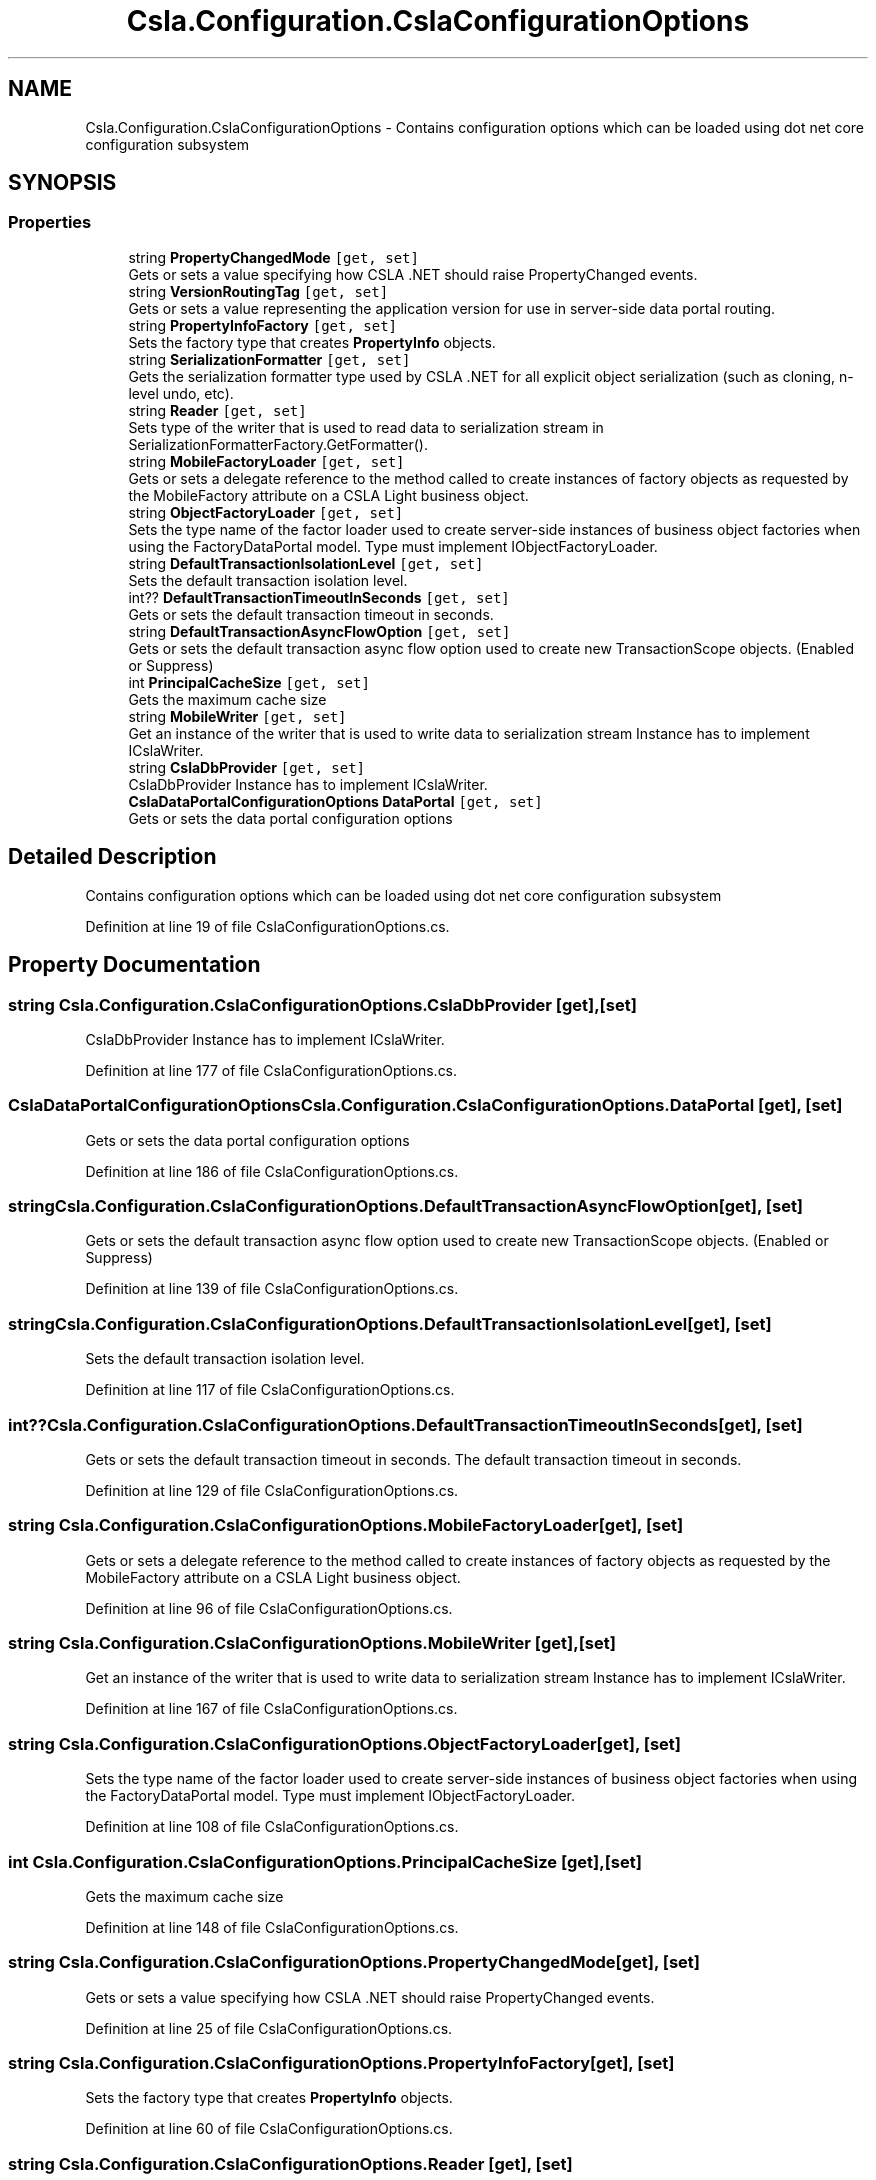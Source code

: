 .TH "Csla.Configuration.CslaConfigurationOptions" 3 "Thu Jul 22 2021" "Version 5.4.2" "CSLA.NET" \" -*- nroff -*-
.ad l
.nh
.SH NAME
Csla.Configuration.CslaConfigurationOptions \- Contains configuration options which can be loaded using dot net core configuration subsystem  

.SH SYNOPSIS
.br
.PP
.SS "Properties"

.in +1c
.ti -1c
.RI "string \fBPropertyChangedMode\fP\fC [get, set]\fP"
.br
.RI "Gets or sets a value specifying how CSLA \&.NET should raise PropertyChanged events\&. "
.ti -1c
.RI "string \fBVersionRoutingTag\fP\fC [get, set]\fP"
.br
.RI "Gets or sets a value representing the application version for use in server-side data portal routing\&. "
.ti -1c
.RI "string \fBPropertyInfoFactory\fP\fC [get, set]\fP"
.br
.RI "Sets the factory type that creates \fBPropertyInfo\fP objects\&. "
.ti -1c
.RI "string \fBSerializationFormatter\fP\fC [get, set]\fP"
.br
.RI "Gets the serialization formatter type used by CSLA \&.NET for all explicit object serialization (such as cloning, n-level undo, etc)\&. "
.ti -1c
.RI "string \fBReader\fP\fC [get, set]\fP"
.br
.RI "Sets type of the writer that is used to read data to serialization stream in SerializationFormatterFactory\&.GetFormatter()\&. "
.ti -1c
.RI "string \fBMobileFactoryLoader\fP\fC [get, set]\fP"
.br
.RI "Gets or sets a delegate reference to the method called to create instances of factory objects as requested by the MobileFactory attribute on a CSLA Light business object\&. "
.ti -1c
.RI "string \fBObjectFactoryLoader\fP\fC [get, set]\fP"
.br
.RI "Sets the type name of the factor loader used to create server-side instances of business object factories when using the FactoryDataPortal model\&. Type must implement IObjectFactoryLoader\&. "
.ti -1c
.RI "string \fBDefaultTransactionIsolationLevel\fP\fC [get, set]\fP"
.br
.RI "Sets the default transaction isolation level\&. "
.ti -1c
.RI "int?? \fBDefaultTransactionTimeoutInSeconds\fP\fC [get, set]\fP"
.br
.RI "Gets or sets the default transaction timeout in seconds\&. "
.ti -1c
.RI "string \fBDefaultTransactionAsyncFlowOption\fP\fC [get, set]\fP"
.br
.RI "Gets or sets the default transaction async flow option used to create new TransactionScope objects\&. (Enabled or Suppress) "
.ti -1c
.RI "int \fBPrincipalCacheSize\fP\fC [get, set]\fP"
.br
.RI "Gets the maximum cache size "
.ti -1c
.RI "string \fBMobileWriter\fP\fC [get, set]\fP"
.br
.RI "Get an instance of the writer that is used to write data to serialization stream Instance has to implement ICslaWriter\&. "
.ti -1c
.RI "string \fBCslaDbProvider\fP\fC [get, set]\fP"
.br
.RI "CslaDbProvider Instance has to implement ICslaWriter\&. "
.ti -1c
.RI "\fBCslaDataPortalConfigurationOptions\fP \fBDataPortal\fP\fC [get, set]\fP"
.br
.RI "Gets or sets the data portal configuration options "
.in -1c
.SH "Detailed Description"
.PP 
Contains configuration options which can be loaded using dot net core configuration subsystem 


.PP
Definition at line 19 of file CslaConfigurationOptions\&.cs\&.
.SH "Property Documentation"
.PP 
.SS "string Csla\&.Configuration\&.CslaConfigurationOptions\&.CslaDbProvider\fC [get]\fP, \fC [set]\fP"

.PP
CslaDbProvider Instance has to implement ICslaWriter\&. 
.PP
Definition at line 177 of file CslaConfigurationOptions\&.cs\&.
.SS "\fBCslaDataPortalConfigurationOptions\fP Csla\&.Configuration\&.CslaConfigurationOptions\&.DataPortal\fC [get]\fP, \fC [set]\fP"

.PP
Gets or sets the data portal configuration options 
.PP
Definition at line 186 of file CslaConfigurationOptions\&.cs\&.
.SS "string Csla\&.Configuration\&.CslaConfigurationOptions\&.DefaultTransactionAsyncFlowOption\fC [get]\fP, \fC [set]\fP"

.PP
Gets or sets the default transaction async flow option used to create new TransactionScope objects\&. (Enabled or Suppress) 
.PP
Definition at line 139 of file CslaConfigurationOptions\&.cs\&.
.SS "string Csla\&.Configuration\&.CslaConfigurationOptions\&.DefaultTransactionIsolationLevel\fC [get]\fP, \fC [set]\fP"

.PP
Sets the default transaction isolation level\&. 
.PP
Definition at line 117 of file CslaConfigurationOptions\&.cs\&.
.SS "int?? Csla\&.Configuration\&.CslaConfigurationOptions\&.DefaultTransactionTimeoutInSeconds\fC [get]\fP, \fC [set]\fP"

.PP
Gets or sets the default transaction timeout in seconds\&. The default transaction timeout in seconds\&. 
.PP
Definition at line 129 of file CslaConfigurationOptions\&.cs\&.
.SS "string Csla\&.Configuration\&.CslaConfigurationOptions\&.MobileFactoryLoader\fC [get]\fP, \fC [set]\fP"

.PP
Gets or sets a delegate reference to the method called to create instances of factory objects as requested by the MobileFactory attribute on a CSLA Light business object\&. 
.PP
Definition at line 96 of file CslaConfigurationOptions\&.cs\&.
.SS "string Csla\&.Configuration\&.CslaConfigurationOptions\&.MobileWriter\fC [get]\fP, \fC [set]\fP"

.PP
Get an instance of the writer that is used to write data to serialization stream Instance has to implement ICslaWriter\&. 
.PP
Definition at line 167 of file CslaConfigurationOptions\&.cs\&.
.SS "string Csla\&.Configuration\&.CslaConfigurationOptions\&.ObjectFactoryLoader\fC [get]\fP, \fC [set]\fP"

.PP
Sets the type name of the factor loader used to create server-side instances of business object factories when using the FactoryDataPortal model\&. Type must implement IObjectFactoryLoader\&. 
.PP
Definition at line 108 of file CslaConfigurationOptions\&.cs\&.
.SS "int Csla\&.Configuration\&.CslaConfigurationOptions\&.PrincipalCacheSize\fC [get]\fP, \fC [set]\fP"

.PP
Gets the maximum cache size 
.PP
Definition at line 148 of file CslaConfigurationOptions\&.cs\&.
.SS "string Csla\&.Configuration\&.CslaConfigurationOptions\&.PropertyChangedMode\fC [get]\fP, \fC [set]\fP"

.PP
Gets or sets a value specifying how CSLA \&.NET should raise PropertyChanged events\&. 
.PP
Definition at line 25 of file CslaConfigurationOptions\&.cs\&.
.SS "string Csla\&.Configuration\&.CslaConfigurationOptions\&.PropertyInfoFactory\fC [get]\fP, \fC [set]\fP"

.PP
Sets the factory type that creates \fBPropertyInfo\fP objects\&. 
.PP
Definition at line 60 of file CslaConfigurationOptions\&.cs\&.
.SS "string Csla\&.Configuration\&.CslaConfigurationOptions\&.Reader\fC [get]\fP, \fC [set]\fP"

.PP
Sets type of the writer that is used to read data to serialization stream in SerializationFormatterFactory\&.GetFormatter()\&. 
.PP
Definition at line 84 of file CslaConfigurationOptions\&.cs\&.
.SS "string Csla\&.Configuration\&.CslaConfigurationOptions\&.SerializationFormatter\fC [get]\fP, \fC [set]\fP"

.PP
Gets the serialization formatter type used by CSLA \&.NET for all explicit object serialization (such as cloning, n-level undo, etc)\&. 
.PP
Definition at line 74 of file CslaConfigurationOptions\&.cs\&.
.SS "string Csla\&.Configuration\&.CslaConfigurationOptions\&.VersionRoutingTag\fC [get]\fP, \fC [set]\fP"

.PP
Gets or sets a value representing the application version for use in server-side data portal routing\&. Application version used to create data portal routing tag (can not contain '-')\&. If this value is set then you must use the \&.NET \fBCore\fP server-side Http data portal endpoint as a router so the request can be routed to another app server that is running the correct version of the application's assemblies\&. 
.PP
Definition at line 44 of file CslaConfigurationOptions\&.cs\&.

.SH "Author"
.PP 
Generated automatically by Doxygen for CSLA\&.NET from the source code\&.
